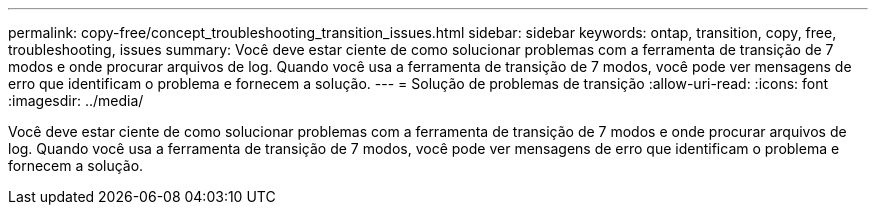 ---
permalink: copy-free/concept_troubleshooting_transition_issues.html 
sidebar: sidebar 
keywords: ontap, transition, copy, free, troubleshooting, issues 
summary: Você deve estar ciente de como solucionar problemas com a ferramenta de transição de 7 modos e onde procurar arquivos de log. Quando você usa a ferramenta de transição de 7 modos, você pode ver mensagens de erro que identificam o problema e fornecem a solução. 
---
= Solução de problemas de transição
:allow-uri-read: 
:icons: font
:imagesdir: ../media/


[role="lead"]
Você deve estar ciente de como solucionar problemas com a ferramenta de transição de 7 modos e onde procurar arquivos de log. Quando você usa a ferramenta de transição de 7 modos, você pode ver mensagens de erro que identificam o problema e fornecem a solução.
